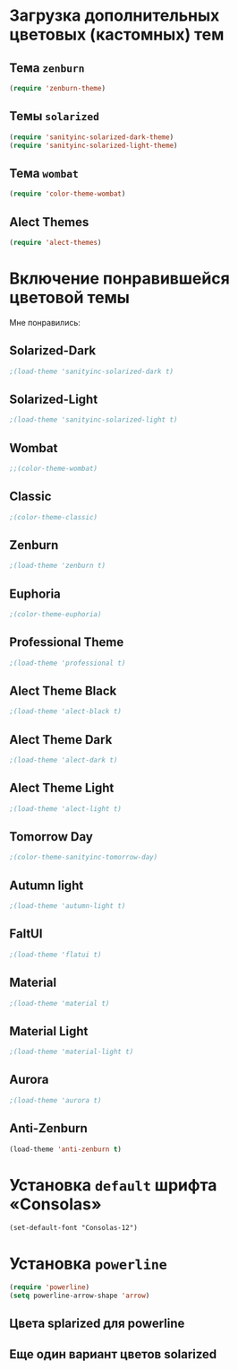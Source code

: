 * Загрузка дополнительных цветовых (кастомных) тем
** Тема ~zenburn~
   #+begin_src emacs-lisp
(require 'zenburn-theme)
   #+end_src
** Темы ~solarized~
 #+begin_src emacs-lisp
(require 'sanityinc-solarized-dark-theme)
(require 'sanityinc-solarized-light-theme)
 #+end_src 
** Тема ~wombat~
#+begin_src emacs-lisp
(require 'color-theme-wombat)
#+end_src
** Alect Themes
#+begin_src emacs-lisp
(require 'alect-themes)
#+end_src
* Включение понравившейся цветовой темы
  Мне понравились:
** Solarized-Dark
#+begin_src emacs-lisp
;(load-theme 'sanityinc-solarized-dark t)
#+end_src
** Solarized-Light
#+begin_src emacs-lisp
;(load-theme 'sanityinc-solarized-light t)
#+end_src
** Wombat
#+begin_src emacs-lisp
;;(color-theme-wombat)
#+end_src
** Classic
#+begin_src emacs-lisp
;(color-theme-classic)
#+end_src
** Zenburn
#+begin_src emacs-lisp
;(load-theme 'zenburn t)
#+end_src
** Euphoria
#+begin_src emacs-lisp
;(color-theme-euphoria)
#+end_src
** Professional Theme
#+begin_src emacs-lisp
;(load-theme 'professional t)
#+end_src
** Alect Theme Black
#+begin_src emacs-lisp
;(load-theme 'alect-black t)
#+end_src
** Alect Theme Dark
#+begin_src emacs-lisp
;(load-theme 'alect-dark t)
#+end_src
** Alect Theme Light
#+begin_src emacs-lisp
;(load-theme 'alect-light t)
#+end_src
** Tomorrow Day
#+begin_src emacs-lisp
;(color-theme-sanityinc-tomorrow-day)
#+end_src
** Autumn light
#+begin_src emacs-lisp
;(load-theme 'autumn-light t)
#+end_src
** FaltUI
#+begin_src emacs-lisp
;(load-theme 'flatui t)
#+end_src
** Material
#+begin_src emacs-lisp
;(load-theme 'material t)
#+end_src
** Material Light
#+begin_src emacs-lisp
;(load-theme 'material-light t)
#+end_src
** Aurora
#+begin_src emacs-lisp
;(load-theme 'aurora t)
#+end_src
** Anti-Zenburn
#+begin_src emacs-lisp
(load-theme 'anti-zenburn t)
#+end_src
* Установка =default= шрифта «Consolas»
#+begin_src emacs_lisp
(set-default-font "Consolas-12")
#+end_src
* Установка =powerline=
#+begin_src emacs-lisp
(require 'powerline)
(setq powerline-arrow-shape 'arrow)
#+end_src
** Цвета splarized для powerline
# #+begin_src emacs-lisp
# (setq powerline-color1 "#073642")
# (setq powerline-color2 "#002b36")
# (set-face-attribute 'mode-line nil
#                     :foreground "#fdf6e3"
#                     :background "#2aa198"
#                     :box nil)
# (set-face-attribute 'mode-line-inactive nil
#                     :box nil)
# #+end_src
** Еще один вариант цветов solarized
# #+begin_src emacs-lisp
# (setq powerline-color1 "#657b83")
# (setq powerline-color2 "#839496")

# (set-face-attribute 'mode-line nil
#                     :foreground "#fdf6e3"
#                     :background "#073642"
#                     :box nil)
# (set-face-attribute 'mode-line-inactive nil
#                     :box nil)
# #+end_src
